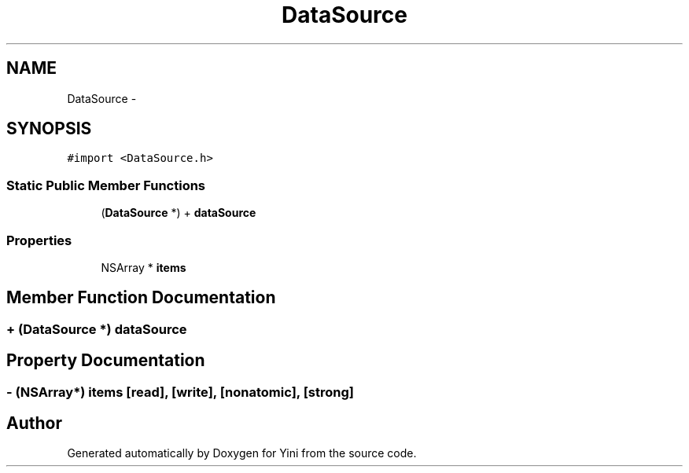 .TH "DataSource" 3 "Thu Aug 9 2012" "Version 1.0" "Yini" \" -*- nroff -*-
.ad l
.nh
.SH NAME
DataSource \- 
.SH SYNOPSIS
.br
.PP
.PP
\fC#import <DataSource\&.h>\fP
.SS "Static Public Member Functions"

.in +1c
.ti -1c
.RI "(\fBDataSource\fP *) + \fBdataSource\fP"
.br
.in -1c
.SS "Properties"

.in +1c
.ti -1c
.RI "NSArray * \fBitems\fP"
.br
.in -1c
.SH "Member Function Documentation"
.PP 
.SS "+ (\fBDataSource\fP *) dataSource "

.SH "Property Documentation"
.PP 
.SS "- (NSArray*) items\fC [read]\fP, \fC [write]\fP, \fC [nonatomic]\fP, \fC [strong]\fP"


.SH "Author"
.PP 
Generated automatically by Doxygen for Yini from the source code\&.
